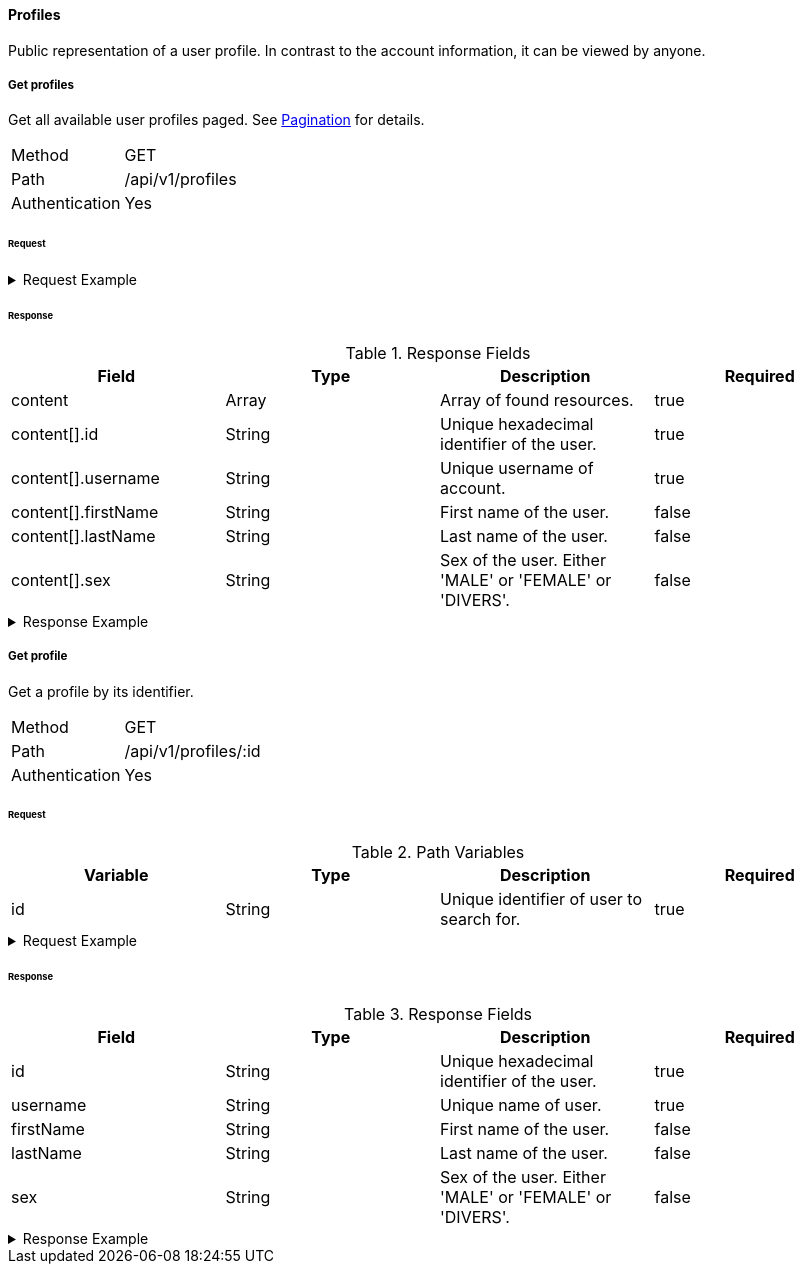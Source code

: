 ==== Profiles
Public representation of a user profile. In contrast to the account information, it can be viewed by anyone.

===== Get profiles
Get all available user profiles paged. See <<_pagination, Pagination>> for details.

[horizontal]
Method:: GET
Path:: /api/v1/profiles
Authentication:: Yes

====== Request

.Request Example
[%collapsible]
====
[source,http,options="nowrap"]
----
GET /api/v1/profiles HTTP/1.1
Authorization: Bearer eyJhbGciOiJSUzI1NiIsInR5cCI6IkpXVCJ9.eyJyb2xlIjoiQURNSU5JU1RSQVRPUiIsImlhdCI6MTY0NTExMzQ4NiwiZXhwIjoxNjQ1MTEzNzg2LCJpc3MiOiJUd2FkZGxlIEFQSSIsInN1YiI6Im1heGkifQ.YuwEfMI8h9VHj3kou5pfVDe6tvQHKpNdNUoe0mFpCLxRTufpWxtOg0gd_chXq8ffXVov0qxyZ1ig_HwdbwGUFHZWtdL2PNUkqNkPbAfHB_N_gLmBGXBACgn1DPaFItaNKi0gE3loCgHmGemL4ONEk-si02GrsfqJQL96bwGAaB8
Accept: application/json
----
====

====== Response

.Response Fields
[cols="1,1,1,1] 
|===
|Field |Type |Description |Required

|content
|Array
|Array of found resources.
|true

|content[].id
|String
|Unique hexadecimal identifier of the user.
|true

|content[].username
|String
|Unique username of account.
|true

|content[].firstName
|String
|First name of the user.
|false

|content[].lastName
|String
|Last name of the user.
|false

|content[].sex
|String
|Sex of the user. Either 'MALE' or 'FEMALE' or 'DIVERS'.
|false
|===

.Response Example
[%collapsible]
====
[source,http,options="nowrap"]
----
HTTP/1.1 200 OK
Content-Type: application/json; charset=utf-8
Content-Length: 215

{
	"content": [
		{
	    "id": "6207aedb47835c305054423c",
	    "username": "maxi"
    }
	],
	"info": {
		"page": 0,
		"perPage": 25,
		"totalPages": 1,
		"totalElements": 1
	}
}
----
====

===== Get profile
Get a profile by its identifier.

[horizontal]
Method:: GET
Path:: /api/v1/profiles/:id
Authentication:: Yes

====== Request

.Path Variables
[cols="1,1,1] 
|===
|Variable |Type |Description |Required

|id
|String
|Unique identifier of user to search for.
|true
|===

.Request Example
[%collapsible]
====
[source,http,options="nowrap"]
----
GET /api/v1/profiles/6207aedb47835c305054423c HTTP/1.1
Authorization: Bearer eyJhbGciOiJSUzI1NiIsInR5cCI6IkpXVCJ9.eyJyb2xlIjoiQURNSU5JU1RSQVRPUiIsImlhdCI6MTY0NTExMzQ4NiwiZXhwIjoxNjQ1MTEzNzg2LCJpc3MiOiJUd2FkZGxlIEFQSSIsInN1YiI6Im1heGkifQ.YuwEfMI8h9VHj3kou5pfVDe6tvQHKpNdNUoe0mFpCLxRTufpWxtOg0gd_chXq8ffXVov0qxyZ1ig_HwdbwGUFHZWtdL2PNUkqNkPbAfHB_N_gLmBGXBACgn1DPaFItaNKi0gE3loCgHmGemL4ONEk-si02GrsfqJQL96bwGAaB8
Accept: application/json
----
====

====== Response

.Response Fields
[cols="1,1,1,1] 
|===
|Field |Type |Description |Required

|id
|String
|Unique hexadecimal identifier of the user.
|true

|username
|String
|Unique name of user.
|true

|firstName
|String
|First name of the user.
|false

|lastName
|String
|Last name of the user.
|false

|sex
|String
|Sex of the user. Either 'MALE' or 'FEMALE' or 'DIVERS'.
|false
|===

.Response Example
[%collapsible]
====
[source,http,options="nowrap"]
----
HTTP/1.1 200 OK
Content-Type: application/json; charset=utf-8
Content-Length: 92

{
	"id": "6207aedb47835c305054423c",
	"username": "maxi"
}
----
====
